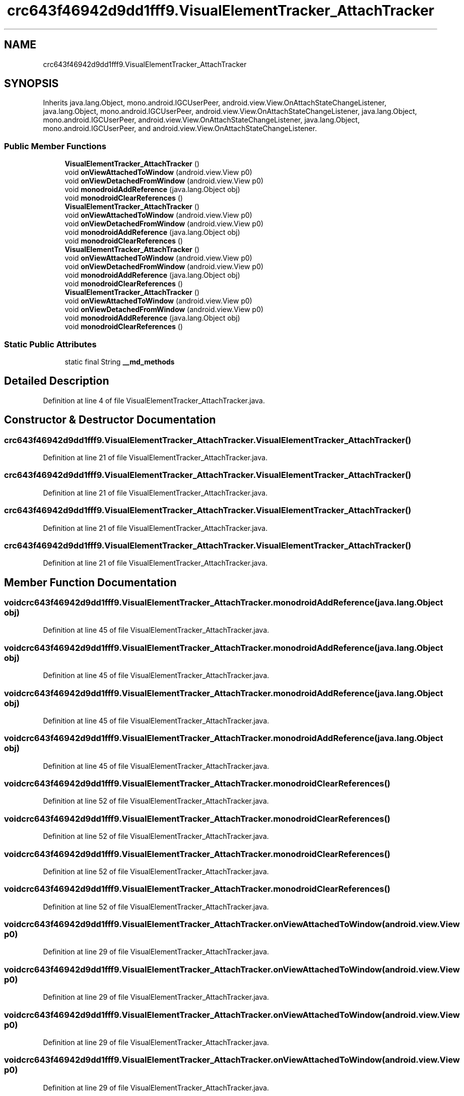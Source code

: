 .TH "crc643f46942d9dd1fff9.VisualElementTracker_AttachTracker" 3 "Thu Apr 29 2021" "Version 1.0" "Green Quake" \" -*- nroff -*-
.ad l
.nh
.SH NAME
crc643f46942d9dd1fff9.VisualElementTracker_AttachTracker
.SH SYNOPSIS
.br
.PP
.PP
Inherits java\&.lang\&.Object, mono\&.android\&.IGCUserPeer, android\&.view\&.View\&.OnAttachStateChangeListener, java\&.lang\&.Object, mono\&.android\&.IGCUserPeer, android\&.view\&.View\&.OnAttachStateChangeListener, java\&.lang\&.Object, mono\&.android\&.IGCUserPeer, android\&.view\&.View\&.OnAttachStateChangeListener, java\&.lang\&.Object, mono\&.android\&.IGCUserPeer, and android\&.view\&.View\&.OnAttachStateChangeListener\&.
.SS "Public Member Functions"

.in +1c
.ti -1c
.RI "\fBVisualElementTracker_AttachTracker\fP ()"
.br
.ti -1c
.RI "void \fBonViewAttachedToWindow\fP (android\&.view\&.View p0)"
.br
.ti -1c
.RI "void \fBonViewDetachedFromWindow\fP (android\&.view\&.View p0)"
.br
.ti -1c
.RI "void \fBmonodroidAddReference\fP (java\&.lang\&.Object obj)"
.br
.ti -1c
.RI "void \fBmonodroidClearReferences\fP ()"
.br
.ti -1c
.RI "\fBVisualElementTracker_AttachTracker\fP ()"
.br
.ti -1c
.RI "void \fBonViewAttachedToWindow\fP (android\&.view\&.View p0)"
.br
.ti -1c
.RI "void \fBonViewDetachedFromWindow\fP (android\&.view\&.View p0)"
.br
.ti -1c
.RI "void \fBmonodroidAddReference\fP (java\&.lang\&.Object obj)"
.br
.ti -1c
.RI "void \fBmonodroidClearReferences\fP ()"
.br
.ti -1c
.RI "\fBVisualElementTracker_AttachTracker\fP ()"
.br
.ti -1c
.RI "void \fBonViewAttachedToWindow\fP (android\&.view\&.View p0)"
.br
.ti -1c
.RI "void \fBonViewDetachedFromWindow\fP (android\&.view\&.View p0)"
.br
.ti -1c
.RI "void \fBmonodroidAddReference\fP (java\&.lang\&.Object obj)"
.br
.ti -1c
.RI "void \fBmonodroidClearReferences\fP ()"
.br
.ti -1c
.RI "\fBVisualElementTracker_AttachTracker\fP ()"
.br
.ti -1c
.RI "void \fBonViewAttachedToWindow\fP (android\&.view\&.View p0)"
.br
.ti -1c
.RI "void \fBonViewDetachedFromWindow\fP (android\&.view\&.View p0)"
.br
.ti -1c
.RI "void \fBmonodroidAddReference\fP (java\&.lang\&.Object obj)"
.br
.ti -1c
.RI "void \fBmonodroidClearReferences\fP ()"
.br
.in -1c
.SS "Static Public Attributes"

.in +1c
.ti -1c
.RI "static final String \fB__md_methods\fP"
.br
.in -1c
.SH "Detailed Description"
.PP 
Definition at line 4 of file VisualElementTracker_AttachTracker\&.java\&.
.SH "Constructor & Destructor Documentation"
.PP 
.SS "crc643f46942d9dd1fff9\&.VisualElementTracker_AttachTracker\&.VisualElementTracker_AttachTracker ()"

.PP
Definition at line 21 of file VisualElementTracker_AttachTracker\&.java\&.
.SS "crc643f46942d9dd1fff9\&.VisualElementTracker_AttachTracker\&.VisualElementTracker_AttachTracker ()"

.PP
Definition at line 21 of file VisualElementTracker_AttachTracker\&.java\&.
.SS "crc643f46942d9dd1fff9\&.VisualElementTracker_AttachTracker\&.VisualElementTracker_AttachTracker ()"

.PP
Definition at line 21 of file VisualElementTracker_AttachTracker\&.java\&.
.SS "crc643f46942d9dd1fff9\&.VisualElementTracker_AttachTracker\&.VisualElementTracker_AttachTracker ()"

.PP
Definition at line 21 of file VisualElementTracker_AttachTracker\&.java\&.
.SH "Member Function Documentation"
.PP 
.SS "void crc643f46942d9dd1fff9\&.VisualElementTracker_AttachTracker\&.monodroidAddReference (java\&.lang\&.Object obj)"

.PP
Definition at line 45 of file VisualElementTracker_AttachTracker\&.java\&.
.SS "void crc643f46942d9dd1fff9\&.VisualElementTracker_AttachTracker\&.monodroidAddReference (java\&.lang\&.Object obj)"

.PP
Definition at line 45 of file VisualElementTracker_AttachTracker\&.java\&.
.SS "void crc643f46942d9dd1fff9\&.VisualElementTracker_AttachTracker\&.monodroidAddReference (java\&.lang\&.Object obj)"

.PP
Definition at line 45 of file VisualElementTracker_AttachTracker\&.java\&.
.SS "void crc643f46942d9dd1fff9\&.VisualElementTracker_AttachTracker\&.monodroidAddReference (java\&.lang\&.Object obj)"

.PP
Definition at line 45 of file VisualElementTracker_AttachTracker\&.java\&.
.SS "void crc643f46942d9dd1fff9\&.VisualElementTracker_AttachTracker\&.monodroidClearReferences ()"

.PP
Definition at line 52 of file VisualElementTracker_AttachTracker\&.java\&.
.SS "void crc643f46942d9dd1fff9\&.VisualElementTracker_AttachTracker\&.monodroidClearReferences ()"

.PP
Definition at line 52 of file VisualElementTracker_AttachTracker\&.java\&.
.SS "void crc643f46942d9dd1fff9\&.VisualElementTracker_AttachTracker\&.monodroidClearReferences ()"

.PP
Definition at line 52 of file VisualElementTracker_AttachTracker\&.java\&.
.SS "void crc643f46942d9dd1fff9\&.VisualElementTracker_AttachTracker\&.monodroidClearReferences ()"

.PP
Definition at line 52 of file VisualElementTracker_AttachTracker\&.java\&.
.SS "void crc643f46942d9dd1fff9\&.VisualElementTracker_AttachTracker\&.onViewAttachedToWindow (android\&.view\&.View p0)"

.PP
Definition at line 29 of file VisualElementTracker_AttachTracker\&.java\&.
.SS "void crc643f46942d9dd1fff9\&.VisualElementTracker_AttachTracker\&.onViewAttachedToWindow (android\&.view\&.View p0)"

.PP
Definition at line 29 of file VisualElementTracker_AttachTracker\&.java\&.
.SS "void crc643f46942d9dd1fff9\&.VisualElementTracker_AttachTracker\&.onViewAttachedToWindow (android\&.view\&.View p0)"

.PP
Definition at line 29 of file VisualElementTracker_AttachTracker\&.java\&.
.SS "void crc643f46942d9dd1fff9\&.VisualElementTracker_AttachTracker\&.onViewAttachedToWindow (android\&.view\&.View p0)"

.PP
Definition at line 29 of file VisualElementTracker_AttachTracker\&.java\&.
.SS "void crc643f46942d9dd1fff9\&.VisualElementTracker_AttachTracker\&.onViewDetachedFromWindow (android\&.view\&.View p0)"

.PP
Definition at line 37 of file VisualElementTracker_AttachTracker\&.java\&.
.SS "void crc643f46942d9dd1fff9\&.VisualElementTracker_AttachTracker\&.onViewDetachedFromWindow (android\&.view\&.View p0)"

.PP
Definition at line 37 of file VisualElementTracker_AttachTracker\&.java\&.
.SS "void crc643f46942d9dd1fff9\&.VisualElementTracker_AttachTracker\&.onViewDetachedFromWindow (android\&.view\&.View p0)"

.PP
Definition at line 37 of file VisualElementTracker_AttachTracker\&.java\&.
.SS "void crc643f46942d9dd1fff9\&.VisualElementTracker_AttachTracker\&.onViewDetachedFromWindow (android\&.view\&.View p0)"

.PP
Definition at line 37 of file VisualElementTracker_AttachTracker\&.java\&.
.SH "Member Data Documentation"
.PP 
.SS "static final String crc643f46942d9dd1fff9\&.VisualElementTracker_AttachTracker\&.__md_methods\fC [static]\fP"
@hide 
.PP
Definition at line 11 of file VisualElementTracker_AttachTracker\&.java\&.

.SH "Author"
.PP 
Generated automatically by Doxygen for Green Quake from the source code\&.
